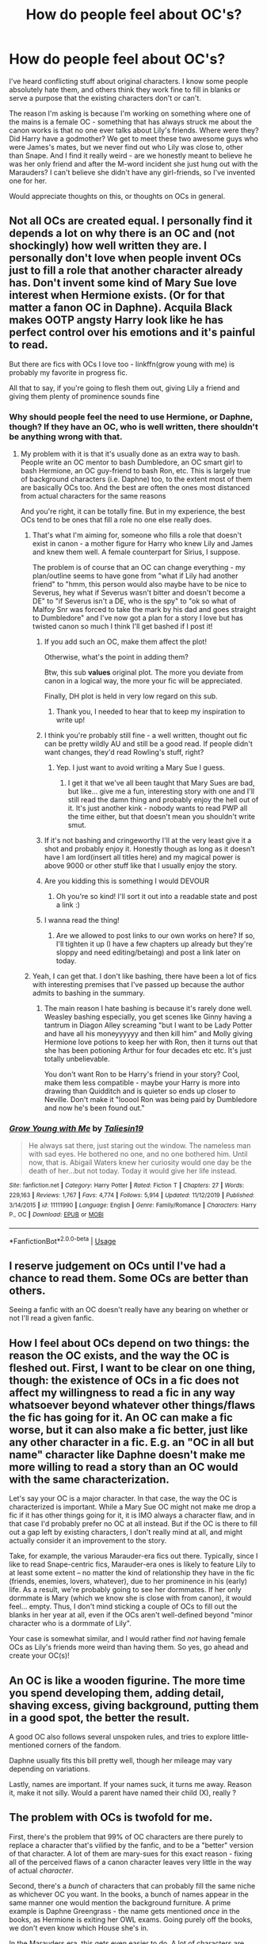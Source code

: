 #+TITLE: How do people feel about OC's?

* How do people feel about OC's?
:PROPERTIES:
:Author: Ermithecow
:Score: 24
:DateUnix: 1592260779.0
:DateShort: 2020-Jun-16
:FlairText: Discussion
:END:
I've heard conflicting stuff about original characters. I know some people absolutely hate them, and others think they work fine to fill in blanks or serve a purpose that the existing characters don't or can't.

The reason I'm asking is because I'm working on something where one of the mains is a female OC - something that has always struck me about the canon works is that no one ever talks about Lily's friends. Where were they? Did Harry have a godmother? We get to meet these two awesome guys who were James's mates, but we never find out who Lily was close to, other than Snape. And I find it really weird - are we honestly meant to believe he was her only friend and after the M-word incident she just hung out with the Marauders? I can't believe she didn't have any girl-friends, so I've invented one for her.

Would appreciate thoughts on this, or thoughts on OCs in general.


** Not all OCs are created equal. I personally find it depends a lot on why there is an OC and (not shockingly) how well written they are. I personally don't love when people invent OCs just to fill a role that another character already has. Don't invent some kind of Mary Sue love interest when Hermione exists. (Or for that matter a fanon OC in Daphne). Acquila Black makes OOTP angsty Harry look like he has perfect control over his emotions and it's painful to read.

But there are fics with OCs I love too - linkffn(grow young with me) is probably my favorite in progress fic.

All that to say, if you're going to flesh them out, giving Lily a friend and giving them plenty of prominence sounds fine
:PROPERTIES:
:Author: kdbvols
:Score: 32
:DateUnix: 1592261735.0
:DateShort: 2020-Jun-16
:END:

*** Why should people feel the need to use Hermione, or Daphne, though? If they have an OC, who is well written, there shouldn't be anything wrong with that.
:PROPERTIES:
:Author: Fizban195
:Score: 7
:DateUnix: 1592262908.0
:DateShort: 2020-Jun-16
:END:

**** My problem with it is that it's usually done as an extra way to bash. People write an OC mentor to bash Dumbledore, an OC smart girl to bash Hermione, an OC guy-friend to bash Ron, etc. This is largely true of background characters (i.e. Daphne) too, to the extent most of them are basically OCs too. And the best are often the ones most distanced from actual characters for the same reasons

And you're right, it can be totally fine. But in my experience, the best OCs tend to be ones that fill a role no one else really does.
:PROPERTIES:
:Author: kdbvols
:Score: 17
:DateUnix: 1592263715.0
:DateShort: 2020-Jun-16
:END:

***** That's what I'm aiming for, someone who fills a role that doesn't exist in canon - a mother figure for Harry who knew Lily and James and knew them well. A female counterpart for Sirius, I suppose.

The problem is of course that an OC can change everything - my plan/outline seems to have gone from "what if Lily had another friend" to "hmm, this person would also maybe have to be nice to Severus, hey what if Severus wasn't bitter and doesn't become a DE" to "if Severus isn't a DE, who is the spy" to "ok so what of Malfoy Snr was forced to take the mark by his dad and goes straight to Dumbledore" and I've now got a plan for a story I love but has twisted canon so much I think I'll get bashed if I post it!
:PROPERTIES:
:Author: Ermithecow
:Score: 13
:DateUnix: 1592264509.0
:DateShort: 2020-Jun-16
:END:

****** If you add such an OC, make them affect the plot!

Otherwise, what's the point in adding them?

Btw, this sub *values* original plot. The more you deviate from canon in a logical way, the more your fic will be appreciated.

Finally, DH plot is held in very low regard on this sub.
:PROPERTIES:
:Author: InquisitorCOC
:Score: 16
:DateUnix: 1592265625.0
:DateShort: 2020-Jun-16
:END:

******* Thank you, I needed to hear that to keep my inspiration to write up!
:PROPERTIES:
:Author: Ermithecow
:Score: 6
:DateUnix: 1592265738.0
:DateShort: 2020-Jun-16
:END:


****** I think you're probably still fine - a well written, thought out fic can be pretty wildly AU and still be a good read. If people didn't want changes, they'd read Rowling's stuff, right?
:PROPERTIES:
:Author: kdbvols
:Score: 7
:DateUnix: 1592264682.0
:DateShort: 2020-Jun-16
:END:

******* Yep. I just want to avoid writing a Mary Sue I guess.
:PROPERTIES:
:Author: Ermithecow
:Score: 4
:DateUnix: 1592264797.0
:DateShort: 2020-Jun-16
:END:

******** I get it that we've all been taught that Mary Sues are bad, but like... give me a fun, interesting story with one and I'll still read the damn thing and probably enjoy the hell out of it. It's just another kink - nobody wants to read PWP all the time either, but that doesn't mean you shouldn't write smut.
:PROPERTIES:
:Author: hrmdurr
:Score: 8
:DateUnix: 1592286182.0
:DateShort: 2020-Jun-16
:END:


****** If it's not bashing and cringeworthy I'll at the very least give it a shot and probably enjoy it. Honestly though as long as it doesn't have I am lord(insert all titles here) and my magical power is above 9000 or other stuff like that I usually enjoy the story.
:PROPERTIES:
:Author: Garanar
:Score: 3
:DateUnix: 1592269323.0
:DateShort: 2020-Jun-16
:END:


****** Are you kidding this is something I would DEVOUR
:PROPERTIES:
:Author: cosmicsyren
:Score: 3
:DateUnix: 1592315766.0
:DateShort: 2020-Jun-16
:END:

******* Oh you're so kind! I'll sort it out into a readable state and post a link :)
:PROPERTIES:
:Author: Ermithecow
:Score: 2
:DateUnix: 1592315855.0
:DateShort: 2020-Jun-16
:END:


****** I wanna read the thing!
:PROPERTIES:
:Author: twinkiethecat
:Score: 1
:DateUnix: 1592287076.0
:DateShort: 2020-Jun-16
:END:

******* Are we allowed to post links to our own works on here? If so, I'll tighten it up (I have a few chapters up already but they're sloppy and need editing/betaing) and post a link later on today.
:PROPERTIES:
:Author: Ermithecow
:Score: 2
:DateUnix: 1592298188.0
:DateShort: 2020-Jun-16
:END:


***** Yeah, I can get that. I don't like bashing, there have been a lot of fics with interesting premises that I've passed up because the author admits to bashing in the summary.
:PROPERTIES:
:Author: Fizban195
:Score: 3
:DateUnix: 1592264673.0
:DateShort: 2020-Jun-16
:END:

****** The main reason I hate bashing is because it's rarely done well. Weasley bashing especially, you get scenes like Ginny having a tantrum in Diagon Alley screaming "but I want to be Lady Potter and have all his moneyyyyyy and then kill him" and Molly giving Hermione love potions to keep her with Ron, then it turns out that she has been potioning Arthur for four decades etc etc. It's just totally unbelievable.

You don't want Ron to be Harry's friend in your story? Cool, make them less compatible - maybe your Harry is more into drawing than Quidditch and is quieter so ends up closer to Neville. Don't make it "looool Ron was being paid by Dumbledore and now he's been found out."
:PROPERTIES:
:Author: Ermithecow
:Score: 7
:DateUnix: 1592265079.0
:DateShort: 2020-Jun-16
:END:


*** [[https://www.fanfiction.net/s/11111990/1/][*/Grow Young with Me/*]] by [[https://www.fanfiction.net/u/997444/Taliesin19][/Taliesin19/]]

#+begin_quote
  He always sat there, just staring out the window. The nameless man with sad eyes. He bothered no one, and no one bothered him. Until now, that is. Abigail Waters knew her curiosity would one day be the death of her...but not today. Today it would give her life instead.
#+end_quote

^{/Site/:} ^{fanfiction.net} ^{*|*} ^{/Category/:} ^{Harry} ^{Potter} ^{*|*} ^{/Rated/:} ^{Fiction} ^{T} ^{*|*} ^{/Chapters/:} ^{27} ^{*|*} ^{/Words/:} ^{229,163} ^{*|*} ^{/Reviews/:} ^{1,767} ^{*|*} ^{/Favs/:} ^{4,774} ^{*|*} ^{/Follows/:} ^{5,914} ^{*|*} ^{/Updated/:} ^{11/12/2019} ^{*|*} ^{/Published/:} ^{3/14/2015} ^{*|*} ^{/id/:} ^{11111990} ^{*|*} ^{/Language/:} ^{English} ^{*|*} ^{/Genre/:} ^{Family/Romance} ^{*|*} ^{/Characters/:} ^{Harry} ^{P.,} ^{OC} ^{*|*} ^{/Download/:} ^{[[http://www.ff2ebook.com/old/ffn-bot/index.php?id=11111990&source=ff&filetype=epub][EPUB]]} ^{or} ^{[[http://www.ff2ebook.com/old/ffn-bot/index.php?id=11111990&source=ff&filetype=mobi][MOBI]]}

--------------

*FanfictionBot*^{2.0.0-beta} | [[https://github.com/tusing/reddit-ffn-bot/wiki/Usage][Usage]]
:PROPERTIES:
:Author: FanfictionBot
:Score: 3
:DateUnix: 1592261756.0
:DateShort: 2020-Jun-16
:END:


** I reserve judgement on OCs until I've had a chance to read them. Some OCs are better than others.

Seeing a fanfic with an OC doesn't really have any bearing on whether or not I'll read a given fanfic.
:PROPERTIES:
:Author: Vercalos
:Score: 32
:DateUnix: 1592261739.0
:DateShort: 2020-Jun-16
:END:


** How I feel about OCs depend on two things: the reason the OC exists, and the way the OC is fleshed out. First, I want to be clear on one thing, though: the existence of OCs in a fic does not affect my willingness to read a fic in any way whatsoever beyond whatever other things/flaws the fic has going for it. An OC can make a fic worse, but it can also make a fic better, just like any other character in a fic. E.g. an "OC in all but name" character like Daphne doesn't make me more willing to read a story than an OC would with the same characterization.

Let's say your OC is a major character. In that case, the way the OC is characterized is important. While a Mary Sue OC might not make me drop a fic if it has other things going for it, it is IMO always a character flaw, and in that case I'd probably prefer no OC at all instead. But if the OC is there to fill out a gap left by existing characters, I don't really mind at all, and might actually consider it an improvement to the story.

Take, for example, the various Marauder-era fics out there. Typically, since I like to read Snape-centric fics, Marauder-era ones is likely to feature Lily to at least some extent -- no matter the kind of relationship they have in the fic (friends, enemies, lovers, whatever), due to her prominence in his (early) life. As a result, we're probably going to see her dormmates. If her only dormmate is Mary (which we know she is close with from canon), it would feel... empty. Thus, I don't mind sticking a couple of OCs to fill out the blanks in her year at all, even if the OCs aren't well-defined beyond "minor character who is a dormmate of Lily".

Your case is somewhat similar, and I would rather find /not/ having female OCs as Lily's friends more weird than having them. So yes, go ahead and create your OC(s)!
:PROPERTIES:
:Author: Fredrik1994
:Score: 8
:DateUnix: 1592267758.0
:DateShort: 2020-Jun-16
:END:


** An OC is like a wooden figurine. The more time you spend developing them, adding detail, shaving excess, giving background, putting them in a good spot, the better the result.

A good OC also follows several unspoken rules, and tries to explore little-mentioned corners of the fandom.

Daphne usually fits this bill pretty well, though her mileage may vary depending on variations.

Lastly, names are important. If your names suck, it turns me away. Reason it, make it not silly. Would a parent have named their child (X), really ?
:PROPERTIES:
:Author: Foadar
:Score: 5
:DateUnix: 1592266418.0
:DateShort: 2020-Jun-16
:END:


** The problem with OCs is twofold for me.

First, there's the problem that 99% of OC characters are there purely to replace a character that's vilified by the fanfic, and to be a "better" version of that character. A lot of them are mary-sues for this exact reason - fixing all of the perceived flaws of a canon character leaves very little in the way of actual /character/.

Second, there's a /bunch/ of characters that can probably fill the same niche as whichever OC you want. In the books, a bunch of names appear in the same manner one would mention the background furniture. A prime example is Daphne Greengrass - the name gets mentioned /once/ in the books, as Hermione is exiting her OWL exams. Going purely off the books, we don't even know which House she's in.

In the Marauders era, this gets even easier to do. A lot of characters are mentioned as either being dead, tortured into insanity, or otherwise mentioned as having fought in the first war against Voldemort - characters we never get to meet. Need a best-friend for Lily? Marlene McKinnon, there you go. Or Alice Not-Yet-A-Longbottom.
:PROPERTIES:
:Author: PsiGuy60
:Score: 5
:DateUnix: 1592283614.0
:DateShort: 2020-Jun-16
:END:


** The real sin to OCs are in how their written. To expand on that.

Self inserts are fairly obvious and can be very good. They are also very difficult since characters without flaws are boring and weak writing. Even when it's not a one to one exactly OCs have a hard time staying separate from their authors. This means you need to take a very serious look at yourself and acknowledge your flaws.

Also too many OCs are just hard to keep track of and don't get enough character development. This is key in OCs just because we have zero frame of reference to work off of.

Lastly OCs need to be believable in world. Like I get fantasy fulfillment fics but when it gets to the point of a half-veela half merfolk hogwarts student who was adopted by the goblins who James loves and drops lily like a stone after meeting once, well you have just written a new story.

Regardless write it anyway. If noone likes it oh well.
:PROPERTIES:
:Author: omnenomnom
:Score: 7
:DateUnix: 1592264630.0
:DateShort: 2020-Jun-16
:END:


** OCs for me are sometimes kinda annoying when there's a canon character more suited to the role, but mostly I just feel empty after finishing a fic with OCs that I grew to love, but then realising that I won't have anymore of their content or character available 😂😅. My favourite example of well developed ocs/blank slates is linkffn(The Second String)
:PROPERTIES:
:Author: browtfiwasboredokai
:Score: 4
:DateUnix: 1592270015.0
:DateShort: 2020-Jun-16
:END:

*** [[https://www.fanfiction.net/s/13010260/1/][*/The Second String/*]] by [[https://www.fanfiction.net/u/11012110/Eider-Down][/Eider Down/]]

#+begin_quote
  Everyone knows Dementors can take souls, but nothing says that they have to keep them. After the Dementor attack in Little Whinging ends disastrously, Harry must find a place for himself in the past, fighting a different sort of war against the nascent Voldemort. Some slash much later.
#+end_quote

^{/Site/:} ^{fanfiction.net} ^{*|*} ^{/Category/:} ^{Harry} ^{Potter} ^{*|*} ^{/Rated/:} ^{Fiction} ^{M} ^{*|*} ^{/Chapters/:} ^{42} ^{*|*} ^{/Words/:} ^{390,421} ^{*|*} ^{/Reviews/:} ^{551} ^{*|*} ^{/Favs/:} ^{734} ^{*|*} ^{/Follows/:} ^{932} ^{*|*} ^{/Updated/:} ^{5/15} ^{*|*} ^{/Published/:} ^{7/22/2018} ^{*|*} ^{/id/:} ^{13010260} ^{*|*} ^{/Language/:} ^{English} ^{*|*} ^{/Genre/:} ^{Drama} ^{*|*} ^{/Characters/:} ^{Harry} ^{P.,} ^{Gideon} ^{P.,} ^{Aberforth} ^{D.} ^{*|*} ^{/Download/:} ^{[[http://www.ff2ebook.com/old/ffn-bot/index.php?id=13010260&source=ff&filetype=epub][EPUB]]} ^{or} ^{[[http://www.ff2ebook.com/old/ffn-bot/index.php?id=13010260&source=ff&filetype=mobi][MOBI]]}

--------------

*FanfictionBot*^{2.0.0-beta} | [[https://github.com/tusing/reddit-ffn-bot/wiki/Usage][Usage]]
:PROPERTIES:
:Author: FanfictionBot
:Score: 1
:DateUnix: 1592270033.0
:DateShort: 2020-Jun-16
:END:


** The thing is, all the canon characters are Rowling's OCs, so what makes your OCs any different. The difference is that canon characters have baggage, they come with a pre-understanding of who they are, and what role they generally play in fanfiction. Umbridge, villainous bitch. Dumbledore, a very old and powerful wizard who is either a good, but flawed, mentor and leader of the good guys, or Albus the Senate Palpatine Sideous Dumbledore.

OCs on the otherhand are unknown entities, there's no canon/fanon characterization for them to fall back, so when you write, you're on your own.

And here's the thing in regards to all this, we are reading fanfiction, we are reading stories about the characters and worlds we know and like. If we want to read about new characters, we can just go to the library and find a book that's actually finished and had a publisher actually print it. This is not to say to not include OCs, but they have to be handled carefully, particularly in regards to the role they play in the story. Lupin or Bill equivalent, you're probably fine, even if the character is somewhat poorly written. Main character, love interest, or Ron and Hermione equivalent; and you better get it right and have a great character, and even then you will still have people who won't like him/her.
:PROPERTIES:
:Author: Fizban195
:Score: 6
:DateUnix: 1592264393.0
:DateShort: 2020-Jun-16
:END:


** OCs can be part of the best stories out there or the very worst. You'll lose readers if you use them, but all that matters for the story itself is how well you write them. (of course, you miss out on the shortcut of having an already-established characterization if you write an OC)
:PROPERTIES:
:Author: colorandtimbre
:Score: 2
:DateUnix: 1592262979.0
:DateShort: 2020-Jun-16
:END:


** There was a discussion posted a couple of weeks ago about our favourite OCs. Here's my comment from then:

#+begin_quote
  There's a lot of good OCs in both linkao3(The Heir of House Black) and linkao3(Basilisk Eyes).\\
  From THoHB, some highlights are Alex Fawley, Carmichael Wilkins, and Kaiden Potter.\\
  Basilisk Eyes has Gemma Boot, Mei Lee, and Tony Montague.
#+end_quote

I think that when creating OCs you have to focus on making them feel like they would be able to fit in with canon. Could they have been a background character that Harry didn't pay attention to? Does their existence fundamentally alter what would have happened in canon?
:PROPERTIES:
:Author: FavChanger
:Score: 2
:DateUnix: 1592297650.0
:DateShort: 2020-Jun-16
:END:

*** [[https://archiveofourown.org/works/20459714][*/The Heir of the House of Black/*]] by [[https://www.archiveofourown.org/users/ravenclaw_blues/pseuds/ravenclawblues][/ravenclawblues (ravenclaw_blues)/]]

#+begin_quote
  It was the year 2003 and Wizarding Britain was finally starting to heal from the wounds of the Second Wizarding War. However, a growing number of Dark wizarding activities across Europe and political impasse in the Wizengamot threatened to destroy the fragile society once and for all. But who was the enemy? Was it just the remnant supporters of Voldemort or was it the rise of a new Dark Lord? 23-year-old Deputy Head Auror Harry Potter tried to get to the bottom of this mystery but there was simply not enough time. There was simply nothing he could do to save the world at this point... Unless he could go back in time and stem the tides... This is a journey of family, of friendship, of self-discovery, and, as always with Harry Potter, a healthy dose of world-saving.(Master of Death Harry Potter/ Rebirth/ Time Travel Fix-It/ Marauders Era)Updates once every two weeks. Inspired by Tsume Yuki's "Time to Put Your Galleons Where Your Mouth Is" and with her expressed permission, this is the author's fiction re-imagined.Link: [https://www.fanfiction.net/s/10610076/1/Time-to-Put-Your-Galleons-Where-Your-Mouth-Is]
#+end_quote

^{/Site/:} ^{Archive} ^{of} ^{Our} ^{Own} ^{*|*} ^{/Fandom/:} ^{Harry} ^{Potter} ^{-} ^{J.} ^{K.} ^{Rowling} ^{*|*} ^{/Published/:} ^{2019-08-31} ^{*|*} ^{/Updated/:} ^{2020-06-13} ^{*|*} ^{/Words/:} ^{341586} ^{*|*} ^{/Chapters/:} ^{44/?} ^{*|*} ^{/Comments/:} ^{1421} ^{*|*} ^{/Kudos/:} ^{3199} ^{*|*} ^{/Bookmarks/:} ^{840} ^{*|*} ^{/Hits/:} ^{87051} ^{*|*} ^{/ID/:} ^{20459714} ^{*|*} ^{/Download/:} ^{[[https://archiveofourown.org/downloads/20459714/The%20Heir%20of%20the%20House%20of.epub?updated_at=1592248176][EPUB]]} ^{or} ^{[[https://archiveofourown.org/downloads/20459714/The%20Heir%20of%20the%20House%20of.mobi?updated_at=1592248176][MOBI]]}

--------------

[[https://archiveofourown.org/works/16269131][*/Basilisk Eyes/*]] by [[https://www.archiveofourown.org/users/Hegemone/pseuds/Hegemone][/Hegemone/]]

#+begin_quote
  As Harry Potter slays the Basilisk in the Chamber of Secrets, blood and venom get in his eyes, mostly blinding him. While Harry learns to adapt, he makes some new friends. But this is more than a story of adaptation and friendship as there are threats... and Harry isn't the only one with a past that haunts him.
#+end_quote

^{/Site/:} ^{Archive} ^{of} ^{Our} ^{Own} ^{*|*} ^{/Fandom/:} ^{Harry} ^{Potter} ^{-} ^{J.} ^{K.} ^{Rowling} ^{*|*} ^{/Published/:} ^{2018-10-11} ^{*|*} ^{/Updated/:} ^{2020-06-03} ^{*|*} ^{/Words/:} ^{453213} ^{*|*} ^{/Chapters/:} ^{150/?} ^{*|*} ^{/Comments/:} ^{3292} ^{*|*} ^{/Kudos/:} ^{1922} ^{*|*} ^{/Bookmarks/:} ^{490} ^{*|*} ^{/Hits/:} ^{53038} ^{*|*} ^{/ID/:} ^{16269131} ^{*|*} ^{/Download/:} ^{[[https://archiveofourown.org/downloads/16269131/Basilisk%20Eyes.epub?updated_at=1592225272][EPUB]]} ^{or} ^{[[https://archiveofourown.org/downloads/16269131/Basilisk%20Eyes.mobi?updated_at=1592225272][MOBI]]}

--------------

*FanfictionBot*^{2.0.0-beta} | [[https://github.com/tusing/reddit-ffn-bot/wiki/Usage][Usage]]
:PROPERTIES:
:Author: FanfictionBot
:Score: 1
:DateUnix: 1592297675.0
:DateShort: 2020-Jun-16
:END:


** I never enjoyed main character OCs, I think because I have come to expect mary sues- but I dont think that's entirely fair, I'm sure there are good main characters OC fics out there, but I know for sure I'm probably not gonna them.

Background character OCs are a different story however. They're sort of necessary because it's not like every person in universe got an in universe name and personality.

I have a fic in my head set partly in the US, where they have to go for whatever reason, and meet someone who went missing during the war. Apart from those main characters, I'd have to add in OCs for the rest of the MACUSA workers. In my head that's fine because I like my OCs, but on paper, I feel like no one would want to read the fic if they feature too heavily because that would annoy myself as a reader. But I don't know how much to minimise them in the fic. Do I include names? Dialogue? Personality? Who knows.
:PROPERTIES:
:Author: Dalashas
:Score: 2
:DateUnix: 1592315907.0
:DateShort: 2020-Jun-16
:END:


** I won't read a story with an OC protag. Been burned too many times. They always end up as thinly-disguised SI's or mary sues. Minor characters, whatever, fine, so long as they don't upstage the main characters.
:PROPERTIES:
:Author: Lord_Anarchy
:Score: 2
:DateUnix: 1592336532.0
:DateShort: 2020-Jun-17
:END:


** For reasons other commenters have explained, I think writing an OC into an established setting is much harder to do than writing one into a setting that we know very little about, or an all-OC fic. Calypso Rosier from Harry Potter and the Boy Who Lived and Lorena from To Be a Slytherin are very good OCs in somewhat canon settings, and even then they're both somewhat controversial and the setting is AU enough that their character can find a niche.

As much as Alexandra Quick or a next-gen fic might have really good OCs, it's really not very hard to find space for distinctive characters when you're working outside of canon. Your situation is a bit more complicated. You probably want to expand, not contract, Lily and Snape's characters, and any OCs you introduce into the story can't trod on them.

I haven't actually read it yet, but I've seen people point to linkffn(Latet Anguis in Herba) as one of the very best examples of writing OCs in a canon setting. It's set during the Second War, not the first, but you might want to check it out to see how you can insert characters into a somewhat known plot.
:PROPERTIES:
:Author: francoisschubert
:Score: 1
:DateUnix: 1592264530.0
:DateShort: 2020-Jun-16
:END:

*** [[https://www.fanfiction.net/s/2233473/1/][*/Latet Anguis In Herba/*]] by [[https://www.fanfiction.net/u/4095/Slide][/Slide/]]

#+begin_quote
  A collection of shorts covering the school years of a group of Slytherin students at Hogwarts. Voldemort might not be their primary concern, but that doesn't guarantee carefree times in the powerplays of the House of the ambitious and cunning.
#+end_quote

^{/Site/:} ^{fanfiction.net} ^{*|*} ^{/Category/:} ^{Harry} ^{Potter} ^{*|*} ^{/Rated/:} ^{Fiction} ^{T} ^{*|*} ^{/Chapters/:} ^{8} ^{*|*} ^{/Words/:} ^{51,700} ^{*|*} ^{/Reviews/:} ^{37} ^{*|*} ^{/Favs/:} ^{108} ^{*|*} ^{/Follows/:} ^{61} ^{*|*} ^{/Updated/:} ^{9/2/2005} ^{*|*} ^{/Published/:} ^{1/24/2005} ^{*|*} ^{/Status/:} ^{Complete} ^{*|*} ^{/id/:} ^{2233473} ^{*|*} ^{/Language/:} ^{English} ^{*|*} ^{/Genre/:} ^{Drama/Fantasy} ^{*|*} ^{/Download/:} ^{[[http://www.ff2ebook.com/old/ffn-bot/index.php?id=2233473&source=ff&filetype=epub][EPUB]]} ^{or} ^{[[http://www.ff2ebook.com/old/ffn-bot/index.php?id=2233473&source=ff&filetype=mobi][MOBI]]}

--------------

*FanfictionBot*^{2.0.0-beta} | [[https://github.com/tusing/reddit-ffn-bot/wiki/Usage][Usage]]
:PROPERTIES:
:Author: FanfictionBot
:Score: 1
:DateUnix: 1592264552.0
:DateShort: 2020-Jun-16
:END:


** It depends.

OCs are generally great to put a new perspective into the plot, which is usually represented by the author's own thoughts. This prevents the protagonist from becoming OOC.

The same is true for an OC as the main protagonist. It provides a new outlook on canon or fanon. The author may feel a bit obstructed by canon characters but OCs give free rein to the author.

The problem occurs when the OC becomes a wish-fulfillment. There is no character development. The OC is a Gary Stu/Mary Sue cringe-fest, who shits rainbow, or is an overpowered asshole who gets all the girls.

It also gets worse when an OC is used to replace the main character, especially when the main character is present in the fic. This especially happens when a female character is a protagonist, who just steals the thunder from the canonical male protagonist.
:PROPERTIES:
:Score: 1
:DateUnix: 1592293182.0
:DateShort: 2020-Jun-16
:END:


** OCs are fine by me, as long as they fit the story well and aren't /too/ much. Often you can get by with pseudo-OCs - people are a lot more likely to accept an OC that takes the name of a background character than if it's an entirely new character.

An example of that approach might be to appropriate Mary MacDonald (a technical character from the period) and have her be Lily's friend - or shift the age of the Longbottoms down a bit so that Alice is a year up from Lily or in the same year and having them be friends. Both of those characters are blank slates - but by virtue of being named in the books, people tend to be more accepting.

The issue with OCs is that sometimes they can overshadow other characters - so you have to be careful to make them, well, a character. I personally don't mind them, but good writing is the key - like it is with everything!
:PROPERTIES:
:Author: matgopack
:Score: 1
:DateUnix: 1592319017.0
:DateShort: 2020-Jun-16
:END:


** The only problem with OCs is that fanfiction is inherently lazy writing. Instead of doing all the work to make your own characters, settings, and even plots, fanfic authors mostly rely on someone else---the original author---to do the heavy lifting. So when we (the readers) read a new fic with, say, Hermione in it, we don't need to learn all about her from the beginning, we just import our existing knowledge of her. The fic author might make some tweaks to her characterisation, but that's still less work. And they'll be more focused on those tweaks than on her whole character, because they can rely on the readers to fill in any gaps.

An OC, on the other hand, requires the author to do all the work of characterisation from scratch. This is obviously a lot more difficult and results in more varied quality of writing.
:PROPERTIES:
:Author: Tsorovar
:Score: 1
:DateUnix: 1592352677.0
:DateShort: 2020-Jun-17
:END:
